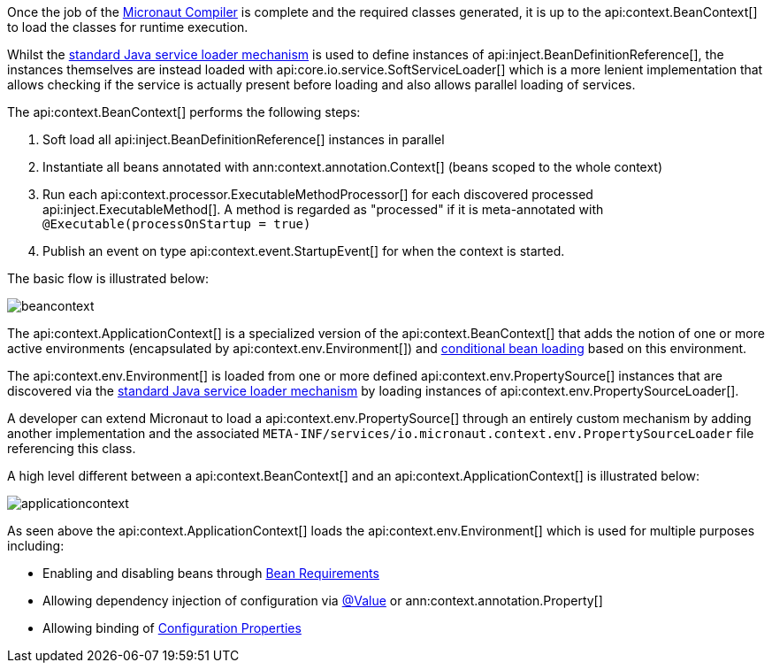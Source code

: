 Once the job of the <<compilerArch, Micronaut Compiler>> is complete and the required classes generated, it is up to the api:context.BeanContext[] to load the classes for runtime execution.

Whilst the https://docs.oracle.com/en/java/javase/17/docs/api/java.base/java/util/ServiceLoader.html[standard Java service loader mechanism] is used to define instances of api:inject.BeanDefinitionReference[], the instances themselves are instead loaded with api:core.io.service.SoftServiceLoader[] which is a more lenient implementation that allows checking if the service is actually present before loading and also allows parallel loading of services.

The api:context.BeanContext[] performs the following steps:

1. Soft load all api:inject.BeanDefinitionReference[] instances in parallel
2. Instantiate all beans annotated with ann:context.annotation.Context[] (beans scoped to the whole context)
3. Run each api:context.processor.ExecutableMethodProcessor[] for each discovered processed api:inject.ExecutableMethod[]. A method is regarded as "processed" if it is meta-annotated with `@Executable(processOnStartup = true)`
4. Publish an event on type api:context.event.StartupEvent[] for when the context is started.

The basic flow is illustrated below:

image::arch/beancontext.png[]

The api:context.ApplicationContext[] is a specialized version of the api:context.BeanContext[] that adds the notion of one or more active environments (encapsulated by api:context.env.Environment[]) and <<conditionalBeans, conditional bean loading>> based on this environment.

The api:context.env.Environment[] is loaded from one or more defined api:context.env.PropertySource[] instances that are discovered via the https://docs.oracle.com/en/java/javase/17/docs/api/java.base/java/util/ServiceLoader.html[standard Java service loader mechanism] by loading instances of api:context.env.PropertySourceLoader[].

A developer can extend Micronaut to load a api:context.env.PropertySource[] through an entirely custom mechanism by adding another implementation and the associated `META-INF/services/io.micronaut.context.env.PropertySourceLoader` file referencing this class.

A high level different between a api:context.BeanContext[] and an api:context.ApplicationContext[] is illustrated below:

image::arch/applicationcontext.png[]

As seen above the api:context.ApplicationContext[] loads the api:context.env.Environment[] which is used for multiple purposes including:

* Enabling and disabling beans through <<conditionalBeans, Bean Requirements>>
* Allowing dependency injection of configuration via <<valueAnnotation, @Value>> or ann:context.annotation.Property[]
* Allowing binding of <<configurationProperties, Configuration Properties>>
